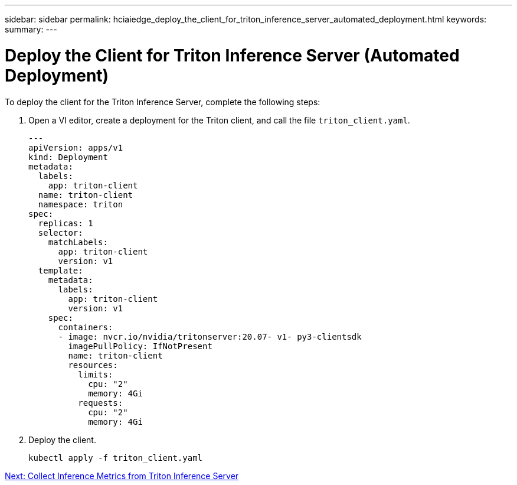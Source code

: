 ---
sidebar: sidebar
permalink: hciaiedge_deploy_the_client_for_triton_inference_server_automated_deployment.html
keywords:
summary:
---

= Deploy the Client for Triton Inference Server (Automated Deployment)
:hardbreaks:
:nofooter:
:icons: font
:linkattrs:
:imagesdir: ./media/

//
// This file was created with NDAC Version 2.0 (August 17, 2020)
//
// 2020-09-29 18:13:43.646555
//

To deploy the client for the Triton Inference Server, complete the following steps:

. Open a VI editor,  create a deployment for the Triton client, and call the file `triton_client.yaml`.
+

....
---
apiVersion: apps/v1
kind: Deployment
metadata:
  labels:
    app: triton-client
  name: triton-client
  namespace: triton
spec:
  replicas: 1
  selector:
    matchLabels:
      app: triton-client
      version: v1
  template:
    metadata:
      labels:
        app: triton-client
        version: v1
    spec:
      containers:
      - image: nvcr.io/nvidia/tritonserver:20.07- v1- py3-clientsdk
        imagePullPolicy: IfNotPresent
        name: triton-client
        resources:
          limits:
            cpu: "2"
            memory: 4Gi
          requests:
            cpu: "2"
            memory: 4Gi
....

. Deploy the client.
+

....
kubectl apply -f triton_client.yaml
....


link:hciaiedge_collect_inference_metrics_from_triton_inference_server.html[Next: Collect Inference Metrics from Triton Inference Server]
